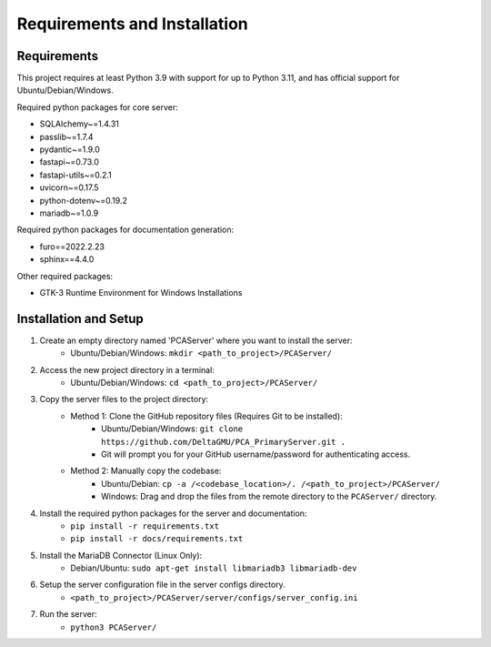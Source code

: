 Requirements and Installation
===============================

.. _installation_page:

Requirements
~~~~~~~~~~~~~~
This project requires at least Python 3.9 with support for up to Python 3.11, and has official support for Ubuntu/Debian/Windows.

Required python packages for core server:

* SQLAlchemy~=1.4.31
* passlib~=1.7.4
* pydantic~=1.9.0
* fastapi~=0.73.0
* fastapi-utils~=0.2.1
* uvicorn~=0.17.5
* python-dotenv~=0.19.2
* mariadb~=1.0.9

Required python packages for documentation generation:

* furo==2022.2.23
* sphinx==4.4.0

Other required packages:

* GTK-3 Runtime Environment for Windows Installations

Installation and Setup
~~~~~~~~~~~~~~~~~~~~~~~

1) Create an empty directory named 'PCAServer' where you want to install the server:
    * Ubuntu/Debian/Windows: ``mkdir <path_to_project>/PCAServer/``
2) Access the new project directory in a terminal:
    * Ubuntu/Debian/Windows: ``cd <path_to_project>/PCAServer/``
3) Copy the server files to the project directory:
    * Method 1: Clone the GitHub repository files (Requires Git to be installed):
        * Ubuntu/Debian/Windows: ``git clone https://github.com/DeltaGMU/PCA_PrimaryServer.git .``
        * Git will prompt you for your GitHub username/password for authenticating access.
    * Method 2: Manually copy the codebase:
        * Ubuntu/Debian: ``cp -a /<codebase_location>/. /<path_to_project>/PCAServer/``
        * Windows: Drag and drop the files from the remote directory to the ``PCAServer/`` directory.
4) Install the required python packages for the server and documentation:
    * ``pip install -r requirements.txt``
    * ``pip install -r docs/requirements.txt``
5) Install the MariaDB Connector (Linux Only):
    * Debian/Ubuntu: ``sudo apt-get install libmariadb3 libmariadb-dev``
6) Setup the server configuration file in the server configs directory.
    * ``<path_to_project>/PCAServer/server/configs/server_config.ini``
7) Run the server:
    * ``python3 PCAServer/``
